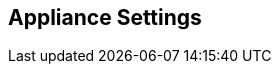 [[appliance_settings]]
== Appliance Settings

//add includes for appliance, white-label and License
